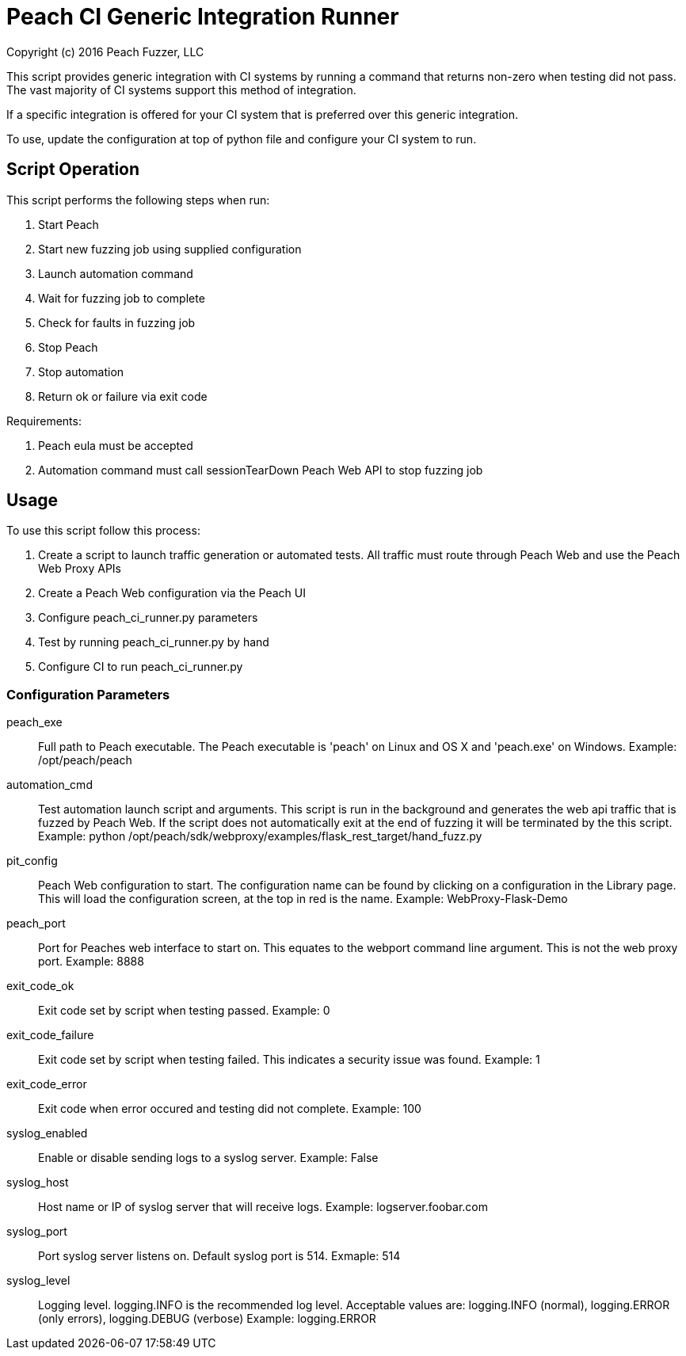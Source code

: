 = Peach CI Generic Integration Runner
Copyright (c) 2016 Peach Fuzzer, LLC

This script provides generic integration with CI systems by running a
command that returns non-zero when testing did not pass.
The vast majority of CI systems support this method of integration.

If a specific integration is offered for your CI system that is
preferred over this generic integration.

To use, update the configuration at top of python file and
configure your CI system to run.

== Script Operation

This script performs the following steps when run:

. Start Peach
. Start new fuzzing job using supplied configuration
. Launch automation command
. Wait for fuzzing job to complete
. Check for faults in fuzzing job
. Stop Peach
. Stop automation
. Return ok or failure via exit code

Requirements:

. Peach eula must be accepted
. Automation command must call sessionTearDown Peach Web API to stop fuzzing job

== Usage

To use this script follow this process:

. Create a script to launch traffic generation or automated tests.
All traffic must route through Peach Web and use the Peach Web Proxy APIs
. Create a Peach Web configuration via the Peach UI
. Configure +peach_ci_runner.py+ parameters
. Test by running +peach_ci_runner.py+ by hand
. Configure CI to run +peach_ci_runner.py+

=== Configuration Parameters

peach_exe::
	Full path to Peach executable.
	The Peach executable is 'peach' on Linux and OS X and 'peach.exe' on Windows.
	Example: +/opt/peach/peach+

automation_cmd::
	Test automation launch script and arguments.
	This script is run in the background and generates the web api traffic that is fuzzed by Peach Web.
	If the script does not automatically exit at the end of fuzzing it will be terminated by the
	this script.
	Example: +python /opt/peach/sdk/webproxy/examples/flask_rest_target/hand_fuzz.py+

pit_config::
	Peach Web configuration to start.
	The configuration name can be found by clicking on a configuration in the Library page.
	This will load the configuration screen, at the top in red is the name.
	Example: +WebProxy-Flask-Demo+

peach_port::
	Port for Peaches web interface to start on.
	This equates to the +webport+ command line argument.
	This is not the web proxy port.
	Example: 8888

exit_code_ok::
	Exit code set by script when testing passed.
	Example: 0

exit_code_failure::
	Exit code set by script when testing failed.
	This indicates a security issue was found.
	Example: 1

exit_code_error::
	Exit code when error occured and testing did not complete.
	Example: 100

syslog_enabled::
	Enable or disable sending logs to a syslog server.
	Example: False
	
syslog_host::
	Host name or IP of syslog server that will receive logs.
	Example: logserver.foobar.com

syslog_port::
	Port syslog server listens on. Default syslog port is 514.
	Exmaple: 514
	
syslog_level::
	Logging level. +logging.INFO+ is the recommended log level.
	Acceptable values are: logging.INFO (normal), logging.ERROR (only errors), logging.DEBUG (verbose)
	Example: logging.ERROR

